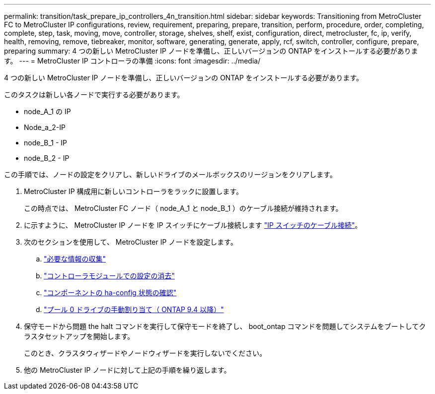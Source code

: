---
permalink: transition/task_prepare_ip_controllers_4n_transition.html 
sidebar: sidebar 
keywords: Transitioning from MetroCluster FC to MetroCluster IP configurations, review, requirement, preparing, prepare, transition, perform, procedure, order, completing, complete, step, task, moving, move, controller, storage, shelves, shelf, exist, configuration, direct, metrocluster, fc, ip, verify, health, removing, remove, tiebreaker, monitor, software, generating, generate, apply, rcf, switch, controller, configure, prepare, preparing 
summary: 4 つの新しい MetroCluster IP ノードを準備し、正しいバージョンの ONTAP をインストールする必要があります。 
---
= MetroCluster IP コントローラの準備
:icons: font
:imagesdir: ../media/


[role="lead"]
4 つの新しい MetroCluster IP ノードを準備し、正しいバージョンの ONTAP をインストールする必要があります。

このタスクは新しい各ノードで実行する必要があります。

* node_A_1 の IP
* Node_a_2-IP
* node_B_1 - IP
* node_B_2 - IP


この手順では、ノードの設定をクリアし、新しいドライブのメールボックスのリージョンをクリアします。

. MetroCluster IP 構成用に新しいコントローラをラックに設置します。
+
この時点では、 MetroCluster FC ノード（ node_A_1 と node_B_1 ）のケーブル接続が維持されます。

. に示すように、 MetroCluster IP ノードを IP スイッチにケーブル接続します link:../install-ip/using_rcf_generator.html["IP スイッチのケーブル接続"]。
. 次のセクションを使用して、 MetroCluster IP ノードを設定します。
+
.. link:../install-ip/task_sw_config_gather_info.html["必要な情報の収集"]
.. link:../install-ip/task_sw_config_restore_defaults.html["コントローラモジュールでの設定の消去"]
.. link:../install-ip/task_sw_config_verify_haconfig.html["コンポーネントの ha-config 状態の確認"]
.. link:../install-ip/task_sw_config_assign_pool0.html["プール 0 ドライブの手動割り当て（ ONTAP 9.4 以降）"]


. 保守モードから問題 the halt コマンドを実行して保守モードを終了し、 boot_ontap コマンドを問題してシステムをブートしてクラスタセットアップを開始します。
+
このとき、クラスタウィザードやノードウィザードを実行しないでください。

. 他の MetroCluster IP ノードに対して上記の手順を繰り返します。

